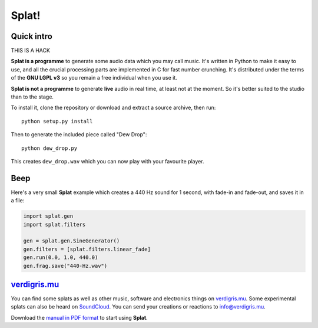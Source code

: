 Splat!
======

Quick intro
-----------

THIS IS A HACK

**Splat is a programme** to generate some audio data which you may call music.
It's written in Python to make it easy to use, and all the crucial processing
parts are implemented in C for fast number crunching.  It's distributed under
the terms of the **GNU LGPL v3** so you remain a free individual when you use
it.

**Splat is not a programme** to generate **live** audio in real time, at least
not at the moment.  So it's better suited to the studio than to the stage.

To install it, clone the repository or download and extract a source archive,
then run::

    python setup.py install

Then to generate the included piece called "Dew Drop"::

    python dew_drop.py

This creates ``dew_drop.wav`` which you can now play with your favourite
player.


Beep
----

Here's a very small **Splat** example which creates a 440 Hz sound for 1
second, with fade-in and fade-out, and saves it in a file:

.. code-block:: python

    import splat.gen
    import splat.filters

    gen = splat.gen.SineGenerator()
    gen.filters = [splat.filters.linear_fade]
    gen.run(0.0, 1.0, 440.0)
    gen.frag.save("440-Hz.wav")


`verdigris.mu <http://verdigris.mu>`_
-------------------------------------

You can find some splats as well as other music, software and electronics
things on `verdigris.mu <http://verdigris.mu>`_.  Some experimental splats can
also be heard on `SoundCloud <https://soundcloud.com/verdigrix/sets/splat-1>`_.
You can send your creations or reactions to `info@verdigris.mu
<mailto:info@verdigris.mu>`_.

Download the `manual in PDF format <http://verdigris.mu/public/doc/Splat.pdf>`_
to start using **Splat**.
